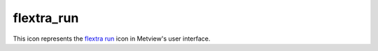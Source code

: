 
flextra_run
=========================

.. container::
    
    .. container:: leftside

        .. image:: /_static/FLEXTRA_RUN.png
           :width: 48px

    .. container:: rightside

        This icon represents the `flextra run <https://confluence.ecmwf.int/display/METV/flextra+run>`_ icon in Metview's user interface.


.. py:function:: flextra_run(**kwargs)
  
    Description comes here!


    :param flextra_exe_path: Specifies a user defined FLEXTRA executable. Both absolute and relative path can be given here. If it is left blank (this is the default) Metview will use the MV_FLEXTRA_EXE environment variable to locate the executable.
    :type flextra_exe_path: str


    :param flextra_input_mode: Specifies how the input data path is specified. The possible values are path and icon. When it is set to path we will specify the input data files and the AVAILABLE file by their paths. While in icon mode the input data is specified by a  :func:`flextra_prepare` icon in ``flextra_input_data``. The default value is path.
    :type flextra_input_mode: str


    :param flextra_input_data: Specifies the location of the input data files using a :func:`flextra_prepare` icon.
    :type flextra_input_data: str


    :param flextra_input_path: Specifies the location of the input data files. Both an absolute and relative path can be given here. Enabled when ``flextra_input_mode`` is path.
    :type flextra_input_path: str


    :param flextra_available_file_path: Specifies the location of the AVAILABLE file. The default is SAME_AS_INPUT_PATH , which means that the AVAILABLE file is located in the same directory as the input data. Enabled when ``flextra_input_mode`` is path.
    :type flextra_available_file_path: str


    :param flextra_run_label: Specifies the ``flextra_run_label``. The default value is: " FLEXTRA RUN ".
    :type flextra_run_label: str


    :param flextra_run_mode: Specifies the run mode for the FLEXTRA simulation. The possible values are as follows:

         * In normal mode, a group of trajectories is specified starting from the same point but at different times. Several starting points (thus several groups of trajectories) can be defined for a single FLEXTRA run.
         * In cet mode, trajectories are generated starting from the points of a user-defined uniform grid in a three-dimensional domain.
         * In filight mode, both the starting location and starting time for each trajectory can be set individually. This mode is useful to calculate e.g. trajectories released along the flight track of an aircraft.

         The default value is normal.
    :type flextra_run_mode: str


    :param flextra_trajectory_direction: Specifies the FLEXTRA simulation direction in time. The possible values are: forward and backward. The default value is forward.
    :type flextra_trajectory_direction: str


    :param flextra_trajectory_length: 
    :type flextra_trajectory_length: str


    :param flextra_first_starting_date: 
    :type flextra_first_starting_date: str


    :param flextra_first_starting_time: 
    :type flextra_first_starting_time: str


    :param flextra_last_starting_date: 
    :type flextra_last_starting_date: str


    :param flextra_last_starting_time: 
    :type flextra_last_starting_time: str


    :param flextra_starting_time_interval: Specifies the starting interval of trajectories within the starting period. Enabled when ``flextra_run_mode`` is set to normal or cet. The format is HHH[:MM[:SS]`_. The default value is: 6 (i.e. 6 hours).
    :type flextra_starting_time_interval: str


    :param flextra_output_interval_mode: Specifies how the output data (i.e. trajectory waypoints) will be written out into the output file. It can have three values:

         *  original : The trajectory points are written out into the output file exactly at the computational time steps. In the FLEXTRA terminology these are called flexible time steps.
         *  interval : The trajectory points are written out into the output file at regular intervals specified by parameter ``flextra_output_interval_value``. In the FLEXTRA terminology these are called constant time steps.
         *  both : Two output files will be generated: one for the flexible time steps and one for the constant time steps.

         The default value is interval.
    :type flextra_output_interval_mode: str


    :param flextra_output_interval_value: Specifies the output frequency when ``flextra_output_interval_mode`` is set to interval or both. The format is HHH[:MM[:SS]`_. The default value is 3 , which means 3 hourly output.
    :type flextra_output_interval_value: str


    :param flextra_normal_types: Specifies the list of trajectory types as numerical IDs when ``flextra_run_mode`` is set to normal. The possible values are as follows:

         Numerical ID| Description ---|--- 1| 3 dimensional 2| model level 3| mixing layer 4| isobaric 5| isentropi c  The default value is 1 (three-dimensional trajectories).
    :type flextra_normal_types: float or list[float]


    :param flextra_normal_names: Specifies the trajectory names when ``flextra_run_mode`` is set to normal.
    :type flextra_normal_names: str or list[str]


    :param flextra_normal_latitudes: Specifies the latitudes of the trajectory start points when ``flextra_run_mode`` is set to normal.
    :type flextra_normal_latitudes: float or list[float]


    :param flextra_normal_longitudes: Specifies the longitudes of the trajectory start points when ``flextra_run_mode`` is set to normal.
    :type flextra_normal_longitudes: float or list[float]


    :param flextra_normal_levels: Specifies the levels of the trajectory start points when ``flextra_run_mode`` is set to normal.
    :type flextra_normal_levels: float or list[float]


    :param flextra_normal_level_units: Specifies the level types (as numerical IDs) of the trajectory start points when ``flextra_run_mode`` is set to normal. The possible values are as follows:

         Numerical ID| Description ---|--- 1| Metres above sea level 2| Metres above ground level 3| hPa  The default value is 1 (metres above sea level).
    :type flextra_normal_level_units: float or list[float]


    :param flextra_cet_type: 
    :type flextra_cet_type: str


    :param flextra_cet_name: Specifies the trajectory name when ``flextra_run_mode`` is set to cet.
    :type flextra_cet_name: str


    :param flextra_cet_area: Specify the geographical area of the start grid by a S/W/N/E list.
    :type flextra_cet_area: float or list[float]


    :param flextra_cet_dx: Specifies the start grid resolution in West-East direction in degrees when ``flextra_run_mode`` is set to cet. The default value is 1.
    :type flextra_cet_dx: number


    :param flextra_cet_dy: Specifies the start grid resolution in South-North direction in degrees when ``flextra_run_mode`` is set to cet. The default value is 1.
    :type flextra_cet_dy: number


    :param flextra_cet_top_level: Specifies the top level of the start grid volume when ``flextra_run_mode`` is set to cet. The default value is 1.
    :type flextra_cet_top_level: number


    :param flextra_cet_bottom_level: Specifies the bottom level of the start grid when ``flextra_run_mode`` is set to cet. The default value is 1.
    :type flextra_cet_bottom_level: number


    :param flextra_cet_dz: Specifies the start grid vertical resolution when ``flextra_run_mode`` is set to cet. The default value is 1
    :type flextra_cet_dz: number


    :param flextra_cet_level_units: Specifies the level types (as numerical IDs or strings) of the start grid when ``flextra_run_mode`` is set to cet. The possible values are as follows:

         Numerical ID| String (case insensitive)| Description ---|---|--- 1| metres asl| Metres above sea level 2| metres agl| Metres above ground level 3| hPa|   The default value is 1 (metres above sea level).
    :type flextra_cet_level_units: str


    :param flextra_flight_type: 
    :type flextra_flight_type: str


    :param flextra_flight_name: 
    :type flextra_flight_name: str


    :param flextra_flight_latitudes: Specifies the latitudes of the trajectory start points when ``flextra_run_mode`` is set to flight.
    :type flextra_flight_latitudes: float or list[float]


    :param flextra_flight_longitudes: Specifies the longitudes of the trajectory start points when ``flextra_run_mode`` is set to flight.
    :type flextra_flight_longitudes: float or list[float]


    :param flextra_flight_levels: Specifies the levels of the trajectory start points when ``flextra_run_mode`` is set to flight.
    :type flextra_flight_levels: float or list[float]


    :param flextra_flight_level_units: Specifies the level types (as numerical IDs or strings) of the trajectory start points when ``flextra_run_mode`` is set to flight. The possible values are as follows

         Numerical ID| String (case insensitive)| Description ---|---|--- 1| metres asl| Metres above sea level 2| metres agl| Metres above ground level 3| hPa|   The default value is 1 (metres above sea level).
    :type flextra_flight_level_units: str


    :param flextra_flight_starting_dates: 
    :type flextra_flight_starting_dates: str or list[str]


    :param flextra_flight_starting_times: 
    :type flextra_flight_starting_times: str or list[str]


    :param flextra_interpolation_type: Specifies the interpolation type. The possible values are as follows:

         Value| Description ---|--- 1|

         * horizontal interpolation bicubic
         * vertical interpolation polynomial
         * temporal interpolation linear

          >1|

         * horizontal interpolation bilinear
         * vertical interpolation linear
         * temporal interpolation linear

           The default value is 1.
    :type flextra_interpolation_type: str


    :param flextra_cfl_spatial: Specifies the factor by which the time step must be smaller than that determined from the CFL criterion.  This factor must be >1_! The default value is . 2.0.
    :type flextra_cfl_spatial: number


    :param flextra_cfl_temporal: Specifies the factor by which the time step must be smaller than the time interval of the wind fields. This factor must be >1_! The default value is 2.0.
    :type flextra_cfl_temporal: number


    :param flextra_uncertainty_trajectories: 
    :type flextra_uncertainty_trajectories: str


    :param flextra_uncertainty_trajectory_number: 
    :type flextra_uncertainty_trajectory_number: number


    :param flextra_uncertainty_trajectory_distance: 
    :type flextra_uncertainty_trajectory_distance: number


    :param flextra_uncertainty_trajectory_time_constant: 
    :type flextra_uncertainty_trajectory_time_constant: number


    :param flextra_u_random_error: 
    :type flextra_u_random_error: number


    :param flextra_v_random_error: 
    :type flextra_v_random_error: number


    :param flextra_w_random_error: 
    :type flextra_w_random_error: number


    :rtype: None


.. minigallery:: metview.flextra_run
    :add-heading:

